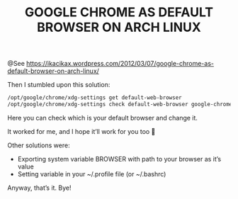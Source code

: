 #+TITLE: GOOGLE CHROME AS DEFAULT BROWSER ON ARCH LINUX

@See https://ikacikax.wordpress.com/2012/03/07/google-chrome-as-default-browser-on-arch-linux/

Then I stumbled upon this solution:
#+BEGIN_SRC sh
/opt/google/chrome/xdg-settings get default-web-browser
/opt/google/chrome/xdg-settings check default-web-browser google-chrome.desktop
#+END_SRC
Here you can check which is your default browser and change it.

It worked for me, and I hope it’ll work for you too 🙂

Other solutions were:

 - Exporting system variable BROWSER with path to your browser as it’s value
 - Setting variable in your ~/.profile file (or ~/.bashrc)

Anyway, that’s it. Bye!

